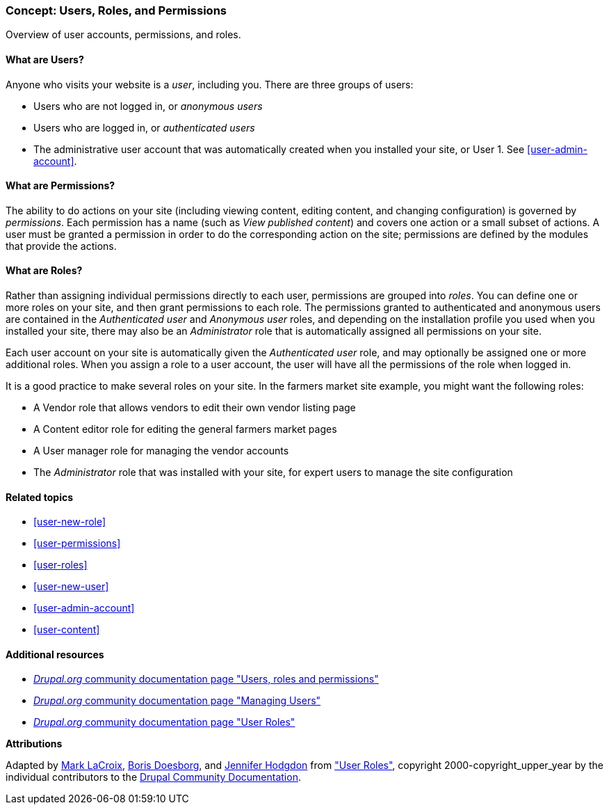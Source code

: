 [[user-concept]]

=== Concept: Users, Roles, and Permissions

[role="summary"]
Overview of user accounts, permissions, and roles.

(((User,overview)))
(((Role,overview)))
(((User role,overview)))
(((Permission,overview)))
(((Anonymous user,overview)))
(((Authenticated user,overview)))
(((Administrative user account,overview)))

// ==== Prerequisite knowledge

==== What are Users?

Anyone who visits your website is a _user_, including you. There are three
groups of users:

* Users who are not logged in, or _anonymous users_

* Users who are logged in, or _authenticated users_

* The administrative user account that was automatically created when you
installed your site, or User 1. See <<user-admin-account>>.

==== What are Permissions?

The ability to do actions on your site (including viewing content, editing
content, and changing configuration) is governed by _permissions_. Each
permission has a name (such as _View published content_) and covers one action
or a small subset of actions. A user must be granted a permission in order to do
the corresponding action on the site; permissions are defined by the modules
that provide the actions.

==== What are Roles?

Rather than assigning individual permissions directly to each user, permissions
are grouped into _roles_. You can define one or more roles on your site, and
then grant permissions to each role. The permissions granted to authenticated
and anonymous users are contained in the _Authenticated user_ and _Anonymous
user_ roles, and depending on the installation profile you used when you
installed your site, there may also be an _Administrator_ role that is
automatically assigned all permissions on your site.

Each user account on your site is automatically given the _Authenticated user_
role, and may optionally be assigned one or more additional roles. When you
assign a role to a user account, the user will have all the permissions of the
role when logged in.

It is a good practice to make several roles on your site. In the farmers market
site example, you might want the following roles:

* A Vendor role that allows vendors to edit their own vendor listing page

* A Content editor role for editing the general farmers market pages

* A User manager role for managing the vendor accounts

* The _Administrator_ role that was installed with your site, for expert users
to manage the site configuration

==== Related topics

* <<user-new-role>>
* <<user-permissions>>
* <<user-roles>>
* <<user-new-user>>
* <<user-admin-account>>
* <<user-content>>

==== Additional resources

* https://www.drupal.org/node/120614[_Drupal.org_ community documentation page "Users, roles and permissions"]
* https://www.drupal.org/docs/7/managing-users[_Drupal.org_ community documentation page "Managing Users"]
* https://www.drupal.org/node/1803614[_Drupal.org_ community documentation page "User Roles"]


*Attributions*

Adapted by https://www.drupal.org/u/mark-lacroix[Mark LaCroix],
https://www.drupal.org/u/batigolix[Boris Doesborg], and
https://www.drupal.org/u/jhodgdon[Jennifer Hodgdon] from
https://www.drupal.org/node/1803614["User Roles"],
copyright 2000-copyright_upper_year by the individual contributors to the
https://www.drupal.org/documentation[Drupal Community Documentation].
